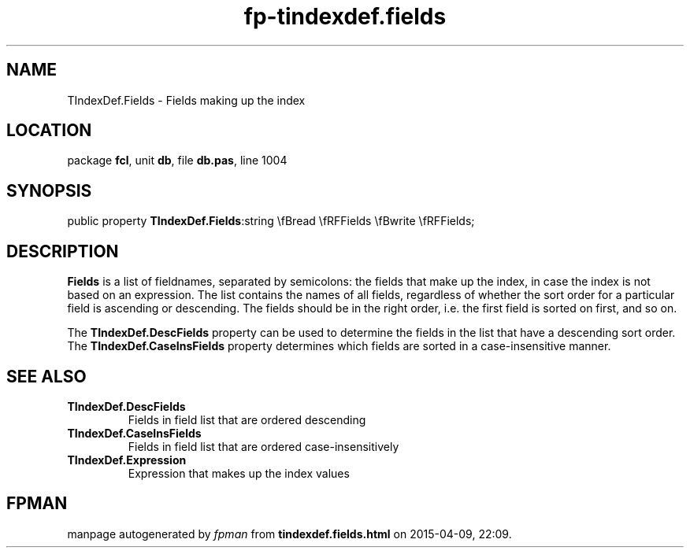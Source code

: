 .\" file autogenerated by fpman
.TH "fp-tindexdef.fields" 3 "2014-03-14" "fpman" "Free Pascal Programmer's Manual"
.SH NAME
TIndexDef.Fields - Fields making up the index
.SH LOCATION
package \fBfcl\fR, unit \fBdb\fR, file \fBdb.pas\fR, line 1004
.SH SYNOPSIS
public property  \fBTIndexDef.Fields\fR:string \\fBread \\fRFFields \\fBwrite \\fRFFields;
.SH DESCRIPTION
\fBFields\fR is a list of fieldnames, separated by semicolons: the fields that make up the index, in case the index is not based on an expression. The list contains the names of all fields, regardless of whether the sort order for a particular field is ascending or descending. The fields should be in the right order, i.e. the first field is sorted on first, and so on.

The \fBTIndexDef.DescFields\fR property can be used to determine the fields in the list that have a descending sort order. The \fBTIndexDef.CaseInsFields\fR property determines which fields are sorted in a case-insensitive manner.


.SH SEE ALSO
.TP
.B TIndexDef.DescFields
Fields in field list that are ordered descending
.TP
.B TIndexDef.CaseInsFields
Fields in field list that are ordered case-insensitively
.TP
.B TIndexDef.Expression
Expression that makes up the index values

.SH FPMAN
manpage autogenerated by \fIfpman\fR from \fBtindexdef.fields.html\fR on 2015-04-09, 22:09.

